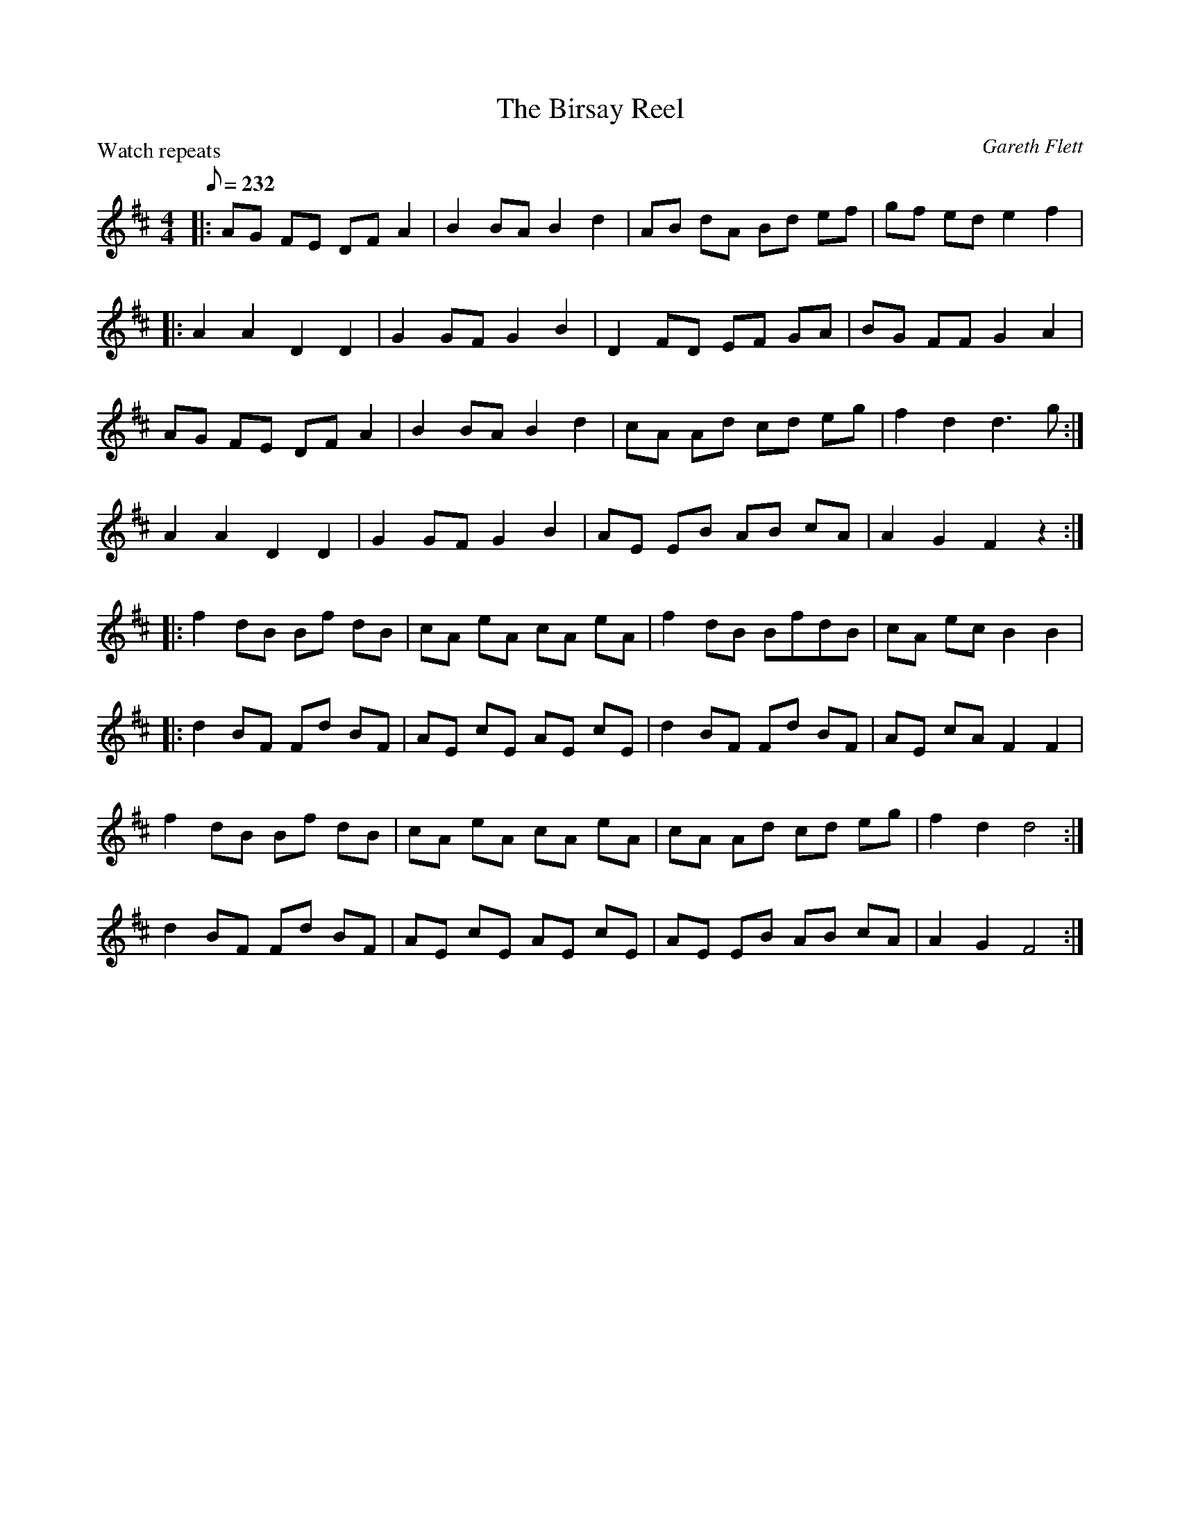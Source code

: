 X:1
T: The Birsay Reel
C:Gareth Flett
P:Watch repeats
R:Reel
M:4/4
K:D
Q:232
L:1/8
|:AG FE DFA2|B2BA B2d2|AB dA Bd ef|gf ed e2f2|
|:A2A2 D2D2|G2GF G2B2|D2FD EF GA|BG FF G2A2|
AG FE DFA2|B2BA B2d2|cA Ad cd eg|f2d2 d3g:|
A2A2 D2D2|G2GF G2B2|AE EB AB cA|A2G2 F2z2:|
|:f2dB Bf dB|cA eA cA eA|f2dB BfdB|cA ec B2B2|
|:d2BF Fd BF|AE cE AE cE|d2BF Fd BF|AE cA F2F2|
f2dB Bf dB|cA eA cA eA|cA Ad cd eg|f2d2 d4:|
d2BF Fd BF|AE cE AE cE|AE EB AB cA|A2G2 F4:|
